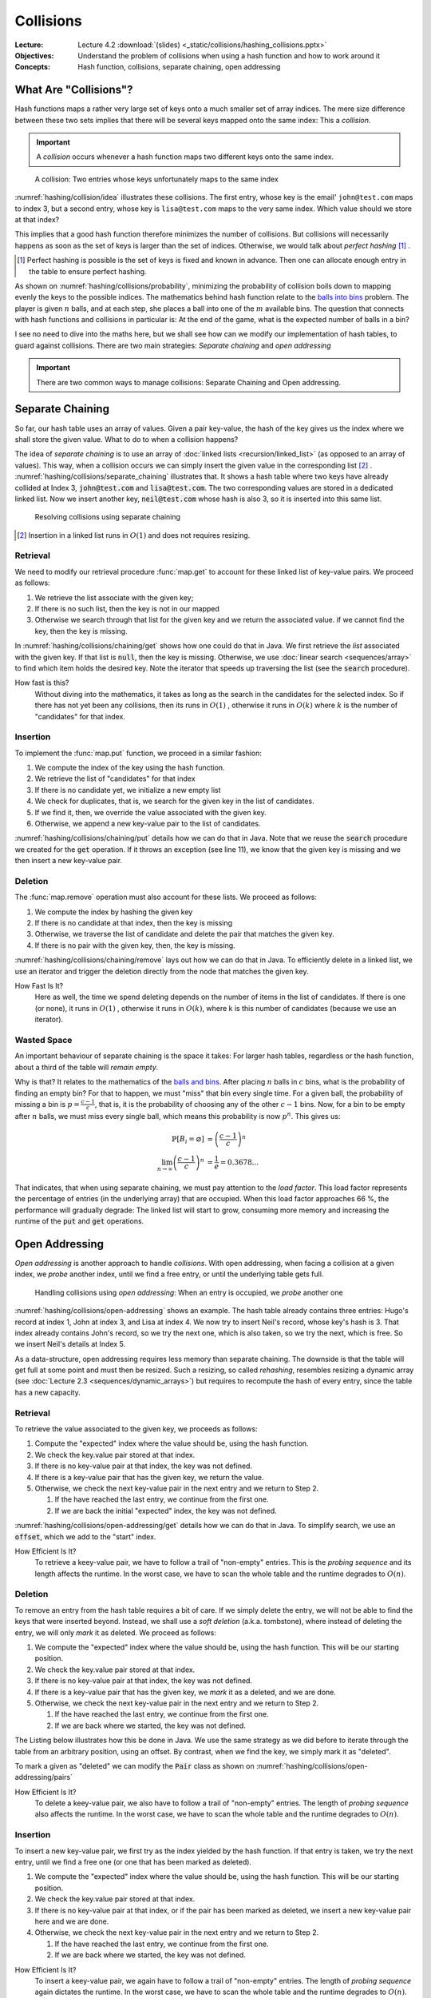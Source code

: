 ==========
Collisions
==========

:Lecture: Lecture 4.2 :download:`(slides) <_static/collisions/hashing_collisions.pptx>`
:Objectives: Understand the problem of collisions when using a hash
             function and how to work around it
:Concepts: Hash function, collisions, separate chaining, open addressing


What Are "Collisions"?
======================

Hash functions maps a rather very large set of keys onto a much
smaller set of array indices. The mere size difference between these
two sets implies that there will be several keys mapped onto the same
index: This a *collision*.

.. important::

   A *collision* occurs whenever a hash function maps two different
   keys onto the same index.

.. figure:: _static/collisions/images/collisions.svg
   :name: hashing/collision/idea

   A collision: Two entries whose keys unfortunately maps to the same
   index

:numref:`hashing/collision/idea` illustrates these collisions. The
first entry, whose key is the email' ``john@test.com`` maps to index
3, but a second entry, whose key is ``lisa@test.com`` maps to the very
same index. Which value should we store at that index?



This implies that a good hash function therefore minimizes the number
of collisions. But collisions will necessarily happens as soon as the
set of keys is larger than the set of indices. Otherwise, we would
talk about *perfect hashing* [#perfect-hashing]_ .

.. [#perfect-hashing] Perfect hashing is possible is the set of keys
                      is fixed and known in advance. Then one can
                      allocate enough entry in the table to ensure
                      perfect hashing.

.. margin::

   .. figure:: _static/collisions/images/probability.svg
      :name: hashing/collisions/probability

      Minimizing the probability of collisions by evenly distributing
      keys to indices.
                      
As shown on :numref:`hashing/collisions/probability`, minimizing the
probability of collision boils down to mapping evenly the keys to the
possible indices. The mathematics behind hash function relate to the
`balls into bins
<https://en.wikipedia.org/wiki/Balls_into_bins_problem>`_ problem. The
player is given :math:`n` balls, and at each step, she places a ball
into one of the :math:`m` available bins. The question that connects
with hash functions and collisions in particular is: At the end of the
game, what is the expected number of balls in a bin?

I see no need to dive into the maths here, but we shall see how can we
modify our implementation of hash tables, to guard against
collisions. There are two main strategies: *Separate chaining* and
*open addressing*

.. important::

   There are two common ways to manage collisions: Separate
   Chaining and Open addressing.

Separate Chaining
=================

So far, our hash table uses an array of values. Given a pair
key-value, the hash of the key gives us the index where we shall store
the given value. What to do to when a collision happens?

The idea of *separate chaining* is to use an array of :doc:`linked
lists <recursion/linked_list>` (as opposed to an array of
values). This way, when a collision occurs we can simply insert the
given value in the corresponding list [#list-insert]_
. :numref:`hashing/collisions/separate_chaining` illustrates that. It
shows a hash table where two keys have already collided at Index 3,
:code:`john@test.com` and :code:`lisa@test.com`. The two corresponding
values are stored in a dedicated linked list. Now we insert another
key, :code:`neil@test.com` whose hash is also 3, so it is inserted
into this same list.

.. figure:: _static/collisions/images/separate_chaining.svg
   :name: hashing/collisions/separate_chaining

   Resolving collisions using separate chaining

.. [#list-insert] Insertion in a linked list runs in :math:`O(1)` and
                  does not requires resizing.


Retrieval
---------

We need to modify our retrieval procedure :func:`map.get` to account
for these linked list of key-value pairs. We proceed as follows:

#. We retrieve the list associate with the given key;

#. If there is no such list, then the key is not in our mapped

#. Otherwise we search through that list for the given key and we
   return the associated value. if we cannot find the key, then the
   key is missing.
   
.. code-block:: java
   :caption: Retrieving the value associated with a given key under
             separate chaining
   :name: hashing/collisions/chaining/get
   :emphasize-lines: 5

   public Value get(Key key) throws NoSuchKey {
        int index = hash(key);
        var candidates = (List<Pair<Key,Value>>) entries[index];
        if (candidates == null) throw new NoSuchKey(key);
        var pair = search(candidates, key);
        return pair.value;
    }

    private Pair<Key, Value> search(List<Pair<Key, Value>> candidates, Key key) throws NoSuchKey {
        var iterator = candidates.iterator();
        while (iterator.hasNext()) {
            var pair = iterator.next();
            if (pair.key.equals(key)) return pair;
        }
        throw new NoSuchKey(key);
    }

In :numref:`hashing/collisions/chaining/get` shows how one could do
that in Java. We first retrieve the *list* associated with the given
key. If that list is :code:`null`, then the key is missing. Otherwise,
we use :doc:`linear search <sequences/array>` to find which item holds
the desired key. Note the iterator that speeds up traversing the list
(see the :code:`search` procedure).

How fast is this?
   Without diving into the mathematics, it takes as long as the search
   in the candidates for the selected index. So if there has not yet
   been any collisions, then its runs in :math:`O(1)` , otherwise it
   runs in :math:`O(k)` where :math:`k` is the number of "candidates"
   for that index.

Insertion
---------

To implement the :func:`map.put` function, we proceed in a similar
fashion:

#. We compute the index of the key using the hash function.

#. We retrieve the list of "candidates" for that index

#. If there is no candidate yet, we initialize a new empty list

#. We check for duplicates, that is, we search for the given key in
   the list of candidates.

#. If we find it, then, we override the value associated with the given key.

#. Otherwise, we append a new key-value pair to the list of candidates.

.. code-block:: java
   :caption: Inserting a new key-value pair under separate chaining
   :name: hashing/collisions/chaining/put
   :linenos:
   :emphasize-lines: 3-4, 8-9, 12

   public void put(Key key, Value value) {
        int index = hash(key);
        if (entries[index] == null) {
            entries[index] = new LinkedList<Pair<Key, Value>>();
        }
        var candidates = (List<Pair<Key,Value>>) entries[index];
        try {
            var pair = search(candidates, key);
            pair.value = value;

        } catch (NoSuchKey error) {
            candidates.add(new Pair<Key,Value>(key, value));

        }
    }

:numref:`hashing/collisions/chaining/put` details how we can do that
in Java. Note that we reuse the :code:`search` procedure we created
for the :code:`get` operation. If it throws an exception (see line
11), we know that the given key is missing and we then insert a new
key-value pair.


Deletion
--------

The :func:`map.remove` operation must also account for these lists. We
proceed as follows:

#. We compute the index by hashing the given key

#. If there is no candidate at that index, then the key is missing

#. Otherwise, we traverse the list of candidate and delete the pair
   that matches the given key.

#. If there is no pair with the given key, then, the key is missing.

.. code-block:: java
   :caption: Inserting a new key-value pair under separate chaining
   :name: hashing/collisions/chaining/remove
   :linenos:
   :emphasize-lines: 3-4, 8-9

   public Value remove(Key key) throws NoSuchKey {
        int index = hash(key);
        if (entries[index] == null) throw new NoSuchKey(key);
        var candidates = (List<Pair<Key, Value>>) entries[index];
        var iterator = candidates.iterator();
        while (iterator.hasNext()) {
            var pair = iterator.next();
            if (pair.key.equals(key)) {
                iterator.remove();
                return pair.value;
            }
        }
        throw new NoSuchKey(key);
    }

:numref:`hashing/collisions/chaining/remove` lays out how we can do
that in Java. To efficiently delete in a linked list, we use
an iterator and trigger the deletion directly from the node
that matches the given key.

How Fast Is It?
   Here as well, the time we spend deleting depends on the number of
   items in the list of candidates. If there is one (or none), it runs
   in :math:`O(1)` , otherwise it runs in :math:`O(k)`, where k is
   this number of candidates (because we use an iterator).

   
Wasted Space
------------

An important behaviour of separate chaining is the space it takes: For
larger hash tables, regardless or the hash function, about a third of
the table will *remain empty*.

Why is that? It relates to the mathematics of the `balls and bins
<https://en.wikipedia.org/wiki/Balls_into_bins_problem>`_. After
placing :math:`n` balls in :math:`c` bins, what is the probability of
finding an empty bin? For that to happen, we must "miss" that bin
every single time. For a given ball, the probability of missing a bin
is :math:`p=\frac{c-1}{c}`, that is, it is the probability of choosing
any of the other :math:`c-1` bins. Now, for a bin to be empty after
:math:`n` balls, we must miss every single ball, which means this
probability is now :math:`p^n`. This gives us:

.. math::
   \mathbb{P}[B_i = \varnothing] & = \left(\frac{c-1}{c}\right)^n \\
   \lim_{n\to\infty}  \left(\frac{c-1}{c}\right)^n & = \frac{1}{e} = 0.3678...

That indicates, that when using separate chaining, we must pay
attention to the *load factor*. This load factor represents the
percentage of entries (in the underlying array) that are
occupied. When this load factor approaches 66 \%, the performance will
gradually degrade: The linked list will start to grow, consuming more
memory and increasing the runtime of the :code:`put` and :code:`get`
operations.

Open Addressing
===============

*Open addressing* is another approach to handle *collisions*. With
open addressing, when facing a collision at a given index, we *probe*
another index, until we find a free entry, or until the underlying
table gets full.

.. figure:: _static/collisions/images/open_addressing.svg
   :name: hashing/collisions/open-addressing

   Handling collisions using *open addressing*: When an entry is
   occupied, we *probe* another one

:numref:`hashing/collisions/open-addressing` shows an example. The
hash table already contains three entries: Hugo's record at index 1,
John at index 3, and Lisa at index 4. We now try to insert Neil's
record, whose key's hash is 3. That index already contains John's
record, so we try the next one, which is also taken, so we try the
next, which is free. So we insert Neil's details at Index 5.

As a data-structure, open addressing requires less memory than
separate chaining. The downside is that the table will get full at
some point and must then be resized. Such a resizing, so called
*rehashing*, resembles resizing a dynamic array (see :doc:`Lecture 2.3
<sequences/dynamic_arrays>`) but requires to recompute the hash of
every entry, since the table has a new capacity.

Retrieval
---------

To retrieve the value associated to the given key, we proceeds as
follows:

#. Compute the "expected" index where the value should be, using the
   hash function.

#. We check the key.value pair stored at that index.

#. If there is no key-value pair at that index, the key was not defined.
   
#. If there is a key-value pair that has the given key, we return the
   value.

#. Otherwise, we check the next key-value pair in the next entry and
   we return to Step 2.

   #. If the have reached the last entry, we continue from the first one.

   #. If we are back the initial "expected" index, the key was not defined.


:numref:`hashing/collisions/open-addressing/get` details how we can do
that in Java. To simplify search, we use an :code:`offset`, which we
add to the "start" index. 
      
.. code-block:: java
   :caption: Retrieving a value from a hash table using open-addressing
   :name: hashing/collisions/open-addressing/get
   :emphasize-lines: 3-4
   :linenos:
                
   public Value get(Key key) throws NoSuchKey {
        int start = hash(key);
        for (int offset = 0; offset < entries.length ; offset++) {
            var index = (start + offset) % entries.length;
            var candidate = (Pair<Key, Value>) entries[index];
            if (candidate == null)
                throw new NoSuchKey(key);
            if (candidate.key.equals(key))
                return candidate.value;
        }
        throw new NoSuchKey(key);
    }

How Efficient Is It?
   To retrieve a keey-value pair, we have to follow a trail of
   "non-empty" entries. This is the *probing sequence* and its length
   affects the runtime. In the worst case, we have to scan the whole
   table and the runtime degrades to :math:`O(n)`.

Deletion
--------

To remove an entry from the hash table requires a bit of care. If we
simply delete the entry, we will not be able to find the keys that
were inserted beyond. Instead, we shall use a *soft deletion* (a.k.a.
tombstone), where instead of deleting the entry, we will only *mark*
it as deleted. We proceed as follows:

#. We compute the "expected" index where the value should be, using
   the hash function. This will be our starting position.

#. We check the key.value pair stored at that index.

#. If there is no key-value pair at that index, the key was not defined.
   
#. If there is a key-value pair that has the given key, we *mark* it
   as a deleted, and we are done.

#. Otherwise, we check the next key-value pair in the next entry and
   we return to Step 2.

   #. If the have reached the last entry, we continue from the first one.

   #. If we are back where we started, the key was not defined.


The Listing below illustrates how this be done in Java. We use the same
strategy as we did before to iterate through the table from an
arbitrary position, using an offset. By contrast, when we find the
key, we simply mark it as "deleted".

.. code-block:: java
   :caption: Retrieving a value from a hash table using open-addressing
   :name: hashing/collisions/open-addressing/remove
   :emphasize-lines: 3-4, 8-9
   :linenos:
                
   public Value remove(Key key, Value value) throws NoSuchKey {
       int start = hash(key);
       for (int offset = 0; offset < entries.length ; offset++) {
           var index = (start + offset) % entries.length;
           var candidate = (Pair<Key, Value>) entries[index];
           if (candidate == null)
               throw new NoSuchKey(key);
           if (candidate.key.equals(key)) {
               return candidate.markAsDeleted();
           }
       }
       throw new NoSuchKey(key);
   }

To mark a given as "deleted" we can modify the :code:`Pair` class as
shown on :numref:`hashing/collisions/open-addressing/pairs`

.. code-block:: java
   :name: hashing/collisions/open-addressing/pairs
   :caption: Key-value pair with soft deletion
   :emphasize-lines: 10-13, 15-17 
   :linenos:

   class Pair<Key, Value> {
        Key key;
        Value value;

        Pair(Key key, Value value) {
            this.key = key;
            this.value = value;
        }

        Value markAsDeleted() {
            key = null;
            return value;
        }

        boolean isDeleted() {
            return key == null;
        }
    }   

How Efficient Is It?
   To delete a keey-value pair, we also have to follow a trail of
   "non-empty" entries. The length of *probing sequence* also affects
   the runtime. In the worst case, we have to scan the whole table and
   the runtime degrades to :math:`O(n)`.
    
      
Insertion
---------

To insert a new key-value pair, we first try as the index yielded by
the hash function. If that entry is taken, we try the next entry,
until we find a free one (or one that has been marked as deleted).

#. We compute the "expected" index where the value should be, using
   the hash function. This will be our starting position.

#. We check the key.value pair stored at that index.

#. If there is no key-value pair at that index, or if the pair has
   been marked as deleted, we insert a new key-value pair here and we
   are done.
   
#. Otherwise, we check the next key-value pair in the next entry and
   we return to Step 2.

   #. If the have reached the last entry, we continue from the first one.

   #. If we are back where we started, the key was not defined.

.. code-block:: java
   :caption: Inserting a new key-value pair in a hash table using open-addressing
   :name: hashing/collisions/open-addressing/remove
   :emphasize-lines: 3-4, 6
   :linenos:
                
   public void put(Key key, Value value) {
       int start = hash(key);
       for (int offset = 0; offset < entries.length ; offset++) {
           var index = (start + offset) % entries.length;
           var candidate = (Pair<Key, Value>) entries[index];
           if (candidate == null || candidate.isDeleted()) {
               entries[index] = new Pair<Key, Value>(key, value);
               return;
           }
       }
       throw new RuntimeException("Table is full!");
   }

How Efficient Is It?
   To insert a keey-value pair, we again have to follow a trail of
   "non-empty" entries. The length of *probing sequence* again dictates
   the runtime. In the worst case, we have to scan the whole table and
   the runtime degrades to :math:`O(n)`.
   
   
Variations
----------

In the implementation above, we also probe the direct next entry, but
there are other strategies, The most common ones are linear probing,
quadratic probing, and double hashing.

Linear Probing
   With linear probing to insert a pair :math:`(k,v)` in a table of
   capacity :math:`c`, we use the following function, which computes
   the index to try for the i\ :sup:`th` attempt:

   .. math::
      \textrm{attempt}(k, i) = (\textrm{hash}(k) + i) \mod c

   This is what we have implemented above. The downside of this is
   that entries form cluster in the table. Such cluster degrades the
   performance of the operation, because insertion must scan these
   large clusters

Quadratic Probing
   With quadratic probing, we make jumps that are bigger and
   bigger. For instance, we first the entry
   :math:`\textrm{hash}(k)+1`, then :math:`\textrm{hash}(k)+4`, then
   :math:`\textrm{hash}(k) + 9`, etc. The attempt function goes as
   follows:

   .. math::
      \textrm{attempt}(k, i) = (\textrm{hash}(k) + i^2) \mod c

   Quadratic probing helps reduce clustering but places constraint on
   the capacity, which must be a prime number. 
      
Double Hashing
   With *double hashing*, the jump we make when probing is computed by
   another hash function, as follows:

   .. math::
      \textrm{attempt}(k, i) = (\textrm{hash}_1(k) + i\cdot\textrm{hash}_2(k)) \mod c
   
   This also helps reduce clustering but the two hash functions must
   be chosen carefully. Some pairs of hash function will not play well
   together and leads to more clustering.
